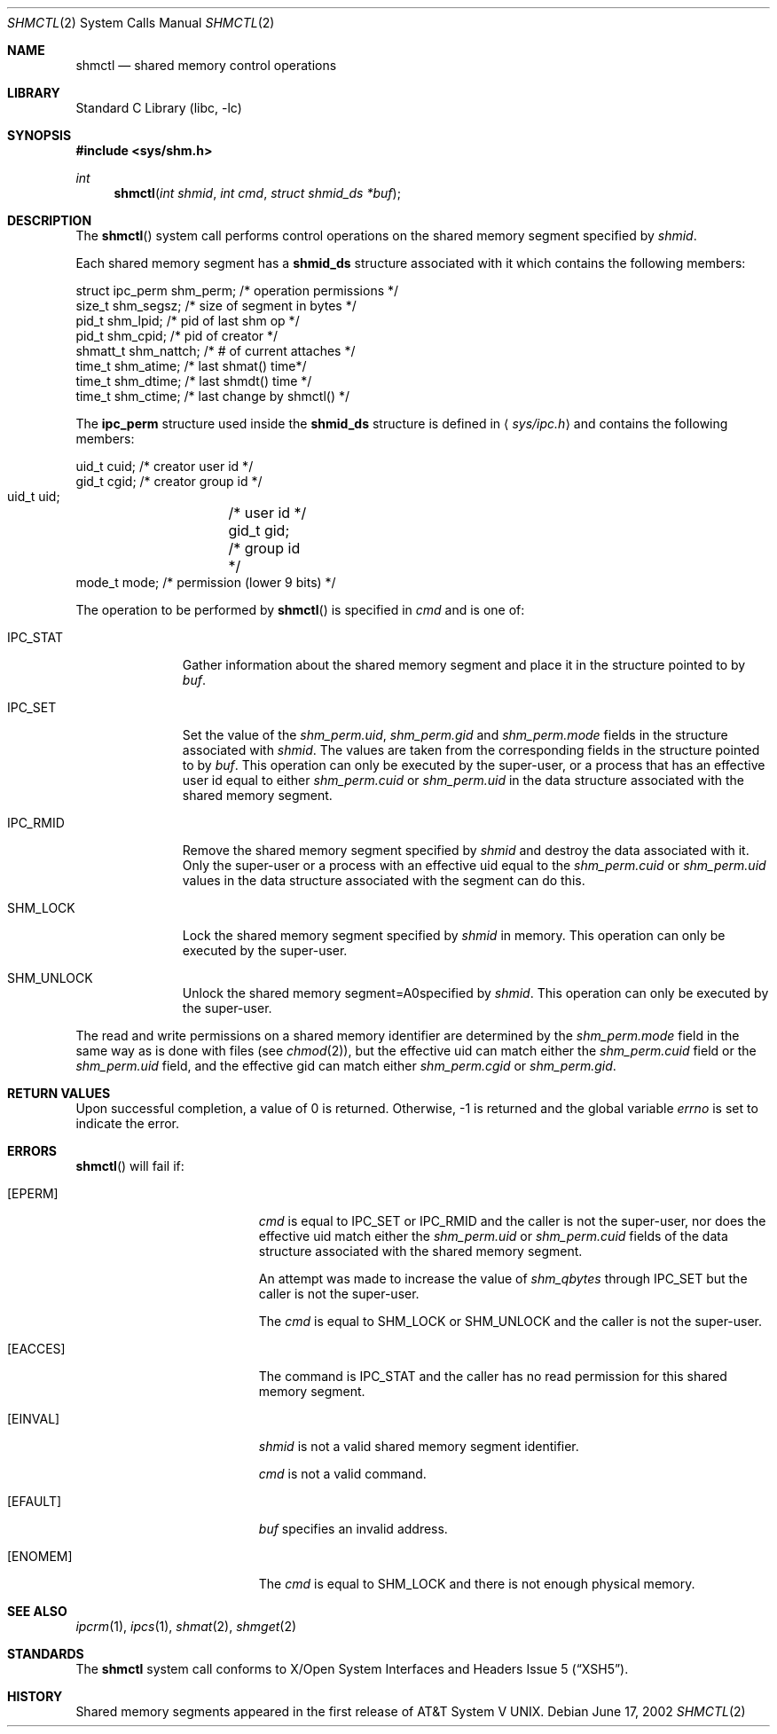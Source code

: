 .\"	$NetBSD: shmctl.2,v 1.17.2.1 2009/08/18 10:53:45 bouyer Exp $
.\"
.\" Copyright (c) 1995 Frank van der Linden
.\" All rights reserved.
.\"
.\" Redistribution and use in source and binary forms, with or without
.\" modification, are permitted provided that the following conditions
.\" are met:
.\" 1. Redistributions of source code must retain the above copyright
.\"    notice, this list of conditions and the following disclaimer.
.\" 2. Redistributions in binary form must reproduce the above copyright
.\"    notice, this list of conditions and the following disclaimer in the
.\"    documentation and/or other materials provided with the distribution.
.\" 3. All advertising materials mentioning features or use of this software
.\"    must display the following acknowledgement:
.\"      This product includes software developed for the NetBSD Project
.\"      by Frank van der Linden
.\" 4. The name of the author may not be used to endorse or promote products
.\"    derived from this software without specific prior written permission
.\"
.\" THIS SOFTWARE IS PROVIDED BY THE AUTHOR ``AS IS'' AND ANY EXPRESS OR
.\" IMPLIED WARRANTIES, INCLUDING, BUT NOT LIMITED TO, THE IMPLIED WARRANTIES
.\" OF MERCHANTABILITY AND FITNESS FOR A PARTICULAR PURPOSE ARE DISCLAIMED.
.\" IN NO EVENT SHALL THE AUTHOR BE LIABLE FOR ANY DIRECT, INDIRECT,
.\" INCIDENTAL, SPECIAL, EXEMPLARY, OR CONSEQUENTIAL DAMAGES (INCLUDING, BUT
.\" NOT LIMITED TO, PROCUREMENT OF SUBSTITUTE GOODS OR SERVICES; LOSS OF USE,
.\" DATA, OR PROFITS; OR BUSINESS INTERRUPTION) HOWEVER CAUSED AND ON ANY
.\" THEORY OF LIABILITY, WHETHER IN CONTRACT, STRICT LIABILITY, OR TORT
.\" (INCLUDING NEGLIGENCE OR OTHERWISE) ARISING IN ANY WAY OUT OF THE USE OF
.\" THIS SOFTWARE, EVEN IF ADVISED OF THE POSSIBILITY OF SUCH DAMAGE.
.\"
.Dd June 17, 2002
.Dt SHMCTL 2
.Os
.Sh NAME
.Nm shmctl
.Nd shared memory control operations
.Sh LIBRARY
.Lb libc
.Sh SYNOPSIS
.In sys/shm.h
.Ft int
.Fn shmctl "int shmid" "int cmd" "struct shmid_ds *buf"
.Sh DESCRIPTION
The
.Fn shmctl
system call performs control operations on the shared memory segment
specified by
.Fa shmid .
.Pp
Each shared memory segment has a
.Sy shmid_ds
structure associated with it which contains the following members:
.Bd -literal
    struct ipc_perm shm_perm;   /* operation permissions */
    size_t          shm_segsz;  /* size of segment in bytes */
    pid_t           shm_lpid;   /* pid of last shm op */
    pid_t           shm_cpid;   /* pid of creator */
    shmatt_t        shm_nattch; /* # of current attaches */
    time_t          shm_atime;  /* last shmat() time*/
    time_t          shm_dtime;  /* last shmdt() time */
    time_t          shm_ctime;  /* last change by shmctl() */
.Ed
.Pp
The
.Sy ipc_perm
structure used inside the
.Sy shmid_ds
structure is defined in
.Aq Pa sys/ipc.h
and contains the following members:
.Bd -literal
    uid_t cuid;  /* creator user id */
    gid_t cgid;  /* creator group id */
    uid_t uid;	 /* user id */
    gid_t gid;	 /* group id */
    mode_t mode; /* permission (lower 9 bits) */
.Ed
.Pp
The operation to be performed by
.Fn shmctl
is specified in
.Fa cmd
and is one of:
.Bl -tag -width IPC_RMIDX
.It Dv IPC_STAT
Gather information about the shared memory segment and place it in the
structure pointed to by
.Fa buf .
.It Dv IPC_SET
Set the value of the
.Va shm_perm.uid ,
.Va shm_perm.gid
and
.Va shm_perm.mode
fields in the structure associated with
.Fa shmid .
The values are taken from the corresponding fields in the structure
pointed to by
.Fa buf .
This operation can only be executed by the super-user, or a process that
has an effective user id equal to either
.Va shm_perm.cuid
or
.Va shm_perm.uid
in the data structure associated with the shared memory segment.
.It Dv IPC_RMID
Remove the shared memory segment specified by
.Fa shmid
and destroy the data associated with it.
Only the super-user or a process with an effective uid equal to the
.Va shm_perm.cuid
or
.Va shm_perm.uid
values in the data structure associated with the segment can do this.
.It Dv SHM_LOCK
Lock the shared memory segment specified by
.Fa shmid
in memory.
This operation can only be executed by the super-user.
.It Dv SHM_UNLOCK
Unlock the shared memory segment=A0specified by
.Fa shmid .
This operation can only be executed by the super-user.
.El
.Pp
The read and write permissions on a shared memory identifier
are determined by the
.Va shm_perm.mode
field in the same way as is
done with files (see
.Xr chmod 2 ) ,
but the effective uid can match either the
.Va shm_perm.cuid
field or the
.Va shm_perm.uid
field, and the
effective gid can match either
.Va shm_perm.cgid
or
.Va shm_perm.gid .
.Sh RETURN VALUES
Upon successful completion, a value of 0 is returned.
Otherwise, \-1 is returned and the global variable
.Va errno
is set to indicate the error.
.Sh ERRORS
.Fn shmctl
will fail if:
.Bl -tag -width Er
.It Bq Er EPERM
.Fa cmd
is equal to
.Dv IPC_SET
or
.Dv IPC_RMID
and the caller is not the super-user, nor does
the effective uid match either the
.Va shm_perm.uid
or
.Va shm_perm.cuid
fields of the data structure associated with the shared memory segment.
.Pp
An attempt was made to increase the value of
.Va shm_qbytes
through
.Dv IPC_SET
but the caller is not the super-user.
.Pp
The
.Fa cmd
is equal to SHM_LOCK or SHM_UNLOCK and the caller is not the super-user.
.It Bq Er EACCES
The command is
.Dv IPC_STAT
and the caller has no read permission for this shared memory segment.
.It Bq Er EINVAL
.Fa shmid
is not a valid shared memory segment identifier.
.Pp
.Va cmd
is not a valid command.
.It Bq Er EFAULT
.Fa buf
specifies an invalid address.
.It Bq Er ENOMEM
The
.Fa cmd
is equal to SHM_LOCK and there is not enough physical memory.
.El
.Sh SEE ALSO
.Xr ipcrm 1 ,
.Xr ipcs 1 ,
.Xr shmat 2 ,
.Xr shmget 2
.Sh STANDARDS
The
.Nm
system call conforms to
.St -xsh5 .
.Sh HISTORY
Shared memory segments appeared in the first release of
.At V .
